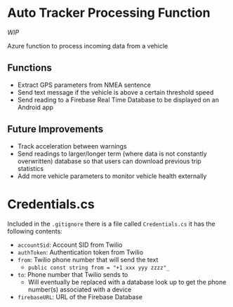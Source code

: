 * Auto Tracker Processing Function
/WIP/

Azure function to process incoming data from a vehicle

** Functions
- Extract GPS parameters from NMEA sentence
- Send text message if the vehicle is above a certain threshold speed
- Send reading to a Firebase Real Time Database to be displayed on an Android app

** Future Improvements
- Track acceleration between warnings
- Send readings to larger/longer term (where data is not constantly overwritten) database so that users can download previous trip statistics
- Add more vehicle parameters to monitor vehicle health externally

* Credentials.cs
Included in the =.gitignore= there is a file called =Credentials.cs= it has the following contents:

[[./credentials.PNG]]

- ~accountSid~: Account SID from Twilio
- ~authToken~: Authentication token from Twilio
- ~from~: Twilio  phone number that will send the text
  + ~public const string from = "+1 xxx yyy zzzz"_~
- ~to~: Phone number that Twilio sends to
  + Will eventually be replaced with a database look up to get the phone number(s) associated with a device
- ~firebaseURL~: URL of the Firebase Database
  
